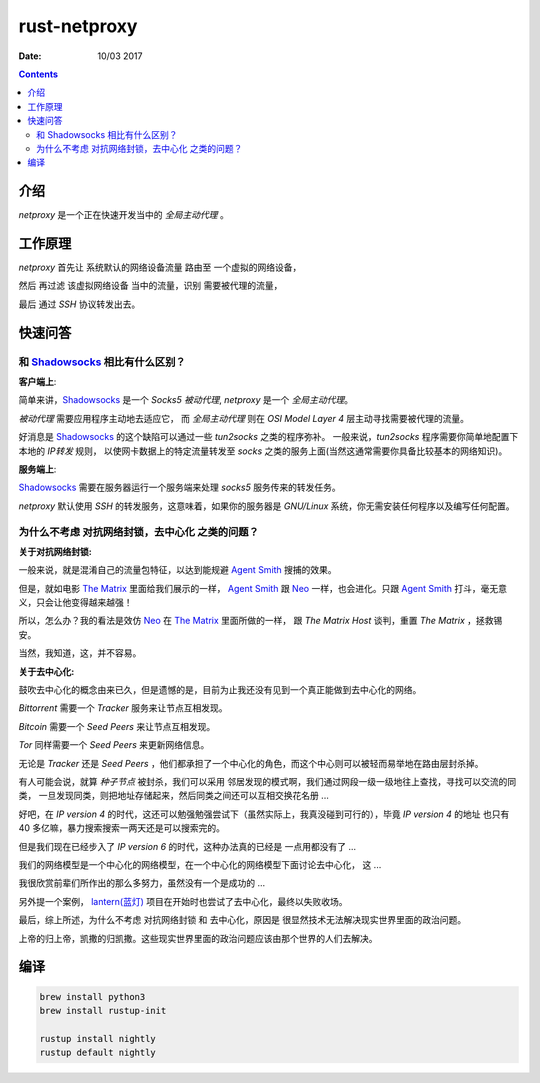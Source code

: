 rust-netproxy
=====================

:Date: 10/03 2017

.. contents::


介绍
--------

`netproxy` 是一个正在快速开发当中的 `全局主动代理` 。



工作原理
---------

`netproxy` 首先让 系统默认的网络设备流量 路由至 一个虚拟的网络设备，

然后 再过滤 该虚拟网络设备 当中的流量，识别 需要被代理的流量，

最后 通过 `SSH` 协议转发出去。


快速问答
----------

和 `Shadowsocks <http://github.com/shadowsocks/>`_ 相比有什么区别？
~~~~~~~~~~~~~~~~~~~~~~~~~~~~~~~~~~~~~~~~~~~~~~~~~~~~~~~~~~~~~~~~~~~~~~~~~~~~

**客户端上**:

简单来讲，`Shadowsocks`_ 是一个 `Socks5` `被动代理`, `netproxy` 是一个 `全局主动代理`。

`被动代理` 需要应用程序主动地去适应它， 而 `全局主动代理` 则在 `OSI Model Layer 4` 层主动寻找需要被代理的流量。

好消息是 `Shadowsocks`_ 的这个缺陷可以通过一些 `tun2socks` 之类的程序弥补。
一般来说，`tun2socks` 程序需要你简单地配置下本地的 `IP转发` 规则，
以使网卡数据上的特定流量转发至 `socks` 之类的服务上面(当然这通常需要你具备比较基本的网络知识)。 

**服务端上**:

`Shadowsocks`_ 需要在服务器运行一个服务端来处理 `socks5` 服务传来的转发任务。

`netproxy` 默认使用 `SSH` 的转发服务，这意味着，如果你的服务器是 `GNU/Linux` 系统，你无需安装任何程序以及编写任何配置。


为什么不考虑 对抗网络封锁，去中心化 之类的问题？
~~~~~~~~~~~~~~~~~~~~~~~~~~~~~~~~~~~~~~~~~~~~~~~~~~~~~~~~~~~~~~~~~~~~~~~~~~~~~~

**关于对抗网络封锁:**

一般来说，就是混淆自己的流量包特征，以达到能规避 `Agent Smith <http://www.imdb.com/character/ch0000745/?ref_=tt_cl_t4>`_ 搜捕的效果。

但是，就如电影 `The Matrix <http://www.imdb.com/title/tt0133093/>`_ 里面给我们展示的一样，
`Agent Smith`_ 跟 `Neo <http://www.imdb.com/character/ch0000741/?ref_=tt_cl_t1>`_ 
一样，也会进化。只跟 `Agent Smith`_ 打斗，毫无意义，只会让他变得越来越强！

所以，怎么办？我的看法是效仿 `Neo`_ 在 `The Matrix`_
里面所做的一样， 跟 `The Matrix Host` 谈判，重置 `The Matrix` ，拯救锡安。

当然，我知道，这，并不容易。


**关于去中心化:**

鼓吹去中心化的概念由来已久，但是遗憾的是，目前为止我还没有见到一个真正能做到去中心化的网络。

`Bittorrent` 需要一个 `Tracker` 服务来让节点互相发现。

`Bitcoin` 需要一个 `Seed Peers` 来让节点互相发现。

`Tor` 同样需要一个 `Seed Peers` 来更新网络信息。

无论是 `Tracker` 还是 `Seed Peers` ，他们都承担了一个中心化的角色，而这个中心则可以被轻而易举地在路由层封杀掉。

有人可能会说，就算 `种子节点` 被封杀，我们可以采用 邻居发现的模式啊，我们通过网段一级一级地往上查找，寻找可以交流的同类，
一旦发现同类，则把地址存储起来，然后同类之间还可以互相交换花名册 ...

好吧，在 `IP version 4` 的时代，这还可以勉强勉强尝试下（虽然实际上，我真没碰到可行的），毕竟 `IP version 4` 的地址
也只有 40 多亿嘛，暴力搜索搜索一两天还是可以搜索完的。

但是我们现在已经步入了 `IP version 6` 的时代，这种办法真的已经是 一点用都没有了 ...


我们的网络模型是一个中心化的网络模型，在一个中心化的网络模型下面讨论去中心化， 这 ...

我很欣赏前辈们所作出的那么多努力，虽然没有一个是成功的 ...


另外提一个案例， `lantern(蓝灯) <https://github.com/getlantern/lantern>`_ 项目在开始时也尝试了去中心化，最终以失败收场。


最后，综上所述，为什么不考虑 对抗网络封锁 和 去中心化，原因是 很显然技术无法解决现实世界里面的政治问题。

上帝的归上帝，凯撒的归凯撒。这些现实世界里面的政治问题应该由那个世界的人们去解决。



编译
--------


.. code:: bash
    
    brew install python3
    brew install rustup-init

    rustup install nightly
    rustup default nightly


